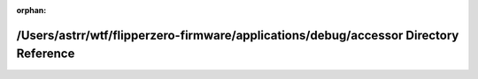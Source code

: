 .. meta::7620cde174e0da874cbdc934a447f466ff7f344e41b0cdd62f08c8b45b8a799b1d0bc13089be35bf94160bb5d671ad09b23cf0765813f7b84bfc66e1e297b736

:orphan:

.. title:: Flipper Zero Firmware: /Users/astrr/wtf/flipperzero-firmware/applications/debug/accessor Directory Reference

/Users/astrr/wtf/flipperzero-firmware/applications/debug/accessor Directory Reference
=====================================================================================

.. container:: doxygen-content

   
   .. raw:: html
     :file: dir_8590e82e2fc4e0360bebfedc8cf1f273.html
